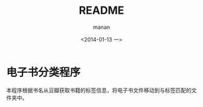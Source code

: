 #+TITLE: README
#+DATE: <2014-01-13 一>
#+AUTHOR: manan
#+EMAIL: manan@manan.org
#+OPTIONS: ':nil *:t -:t ::t <:t H:3 \n:nil ^:t arch:headline
#+OPTIONS: author:t c:nil creator:comment d:nil date:t e:t email:nil
#+OPTIONS: f:t inline:t num:t p:nil pri:nil stat:t tags:not-in-toc
#+OPTIONS: tasks:t tex:t timestamp:t toc:t todo:t |:t
#+CREATOR: Emacs 23.3.1 (Org mode 8.2.1)
#+DESCRIPTION:
#+EXCLUDE_TAGS: noexport
#+KEYWORDS:
#+LANGUAGE: en
#+SELECT_TAGS: export

* 电子书分类程序
本程序根据书名从豆瓣获取书籍的标签信息，将电子书文件移动到与标签匹配的文件夹中。
